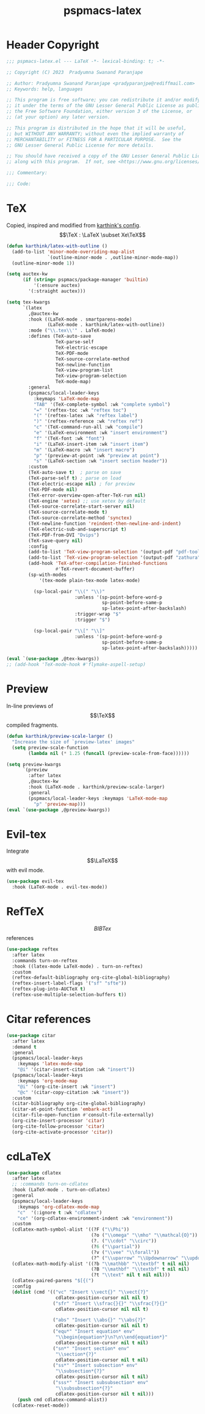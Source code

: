 #+title: pspmacs-latex
#+PROPERTY: header-args :tangle pspmacs-latex.el :mkdirp t :results no :eval no
#+OPTIONS: tex:t
#+auto_tangle: t

* Header Copyright
#+begin_src emacs-lisp
  ;;; pspmacs-latex.el --- LaTeX -*- lexical-binding: t; -*-

  ;; Copyright (C) 2023  Pradyumna Swanand Paranjape

  ;; Author: Pradyumna Swanand Paranjape <pradyparanjpe@rediffmail.com>
  ;; Keywords: help, languages

  ;; This program is free software; you can redistribute it and/or modify
  ;; it under the terms of the GNU Lesser General Public License as published by
  ;; the Free Software Foundation, either version 3 of the License, or
  ;; (at your option) any later version.

  ;; This program is distributed in the hope that it will be useful,
  ;; but WITHOUT ANY WARRANTY; without even the implied warranty of
  ;; MERCHANTABILITY or FITNESS FOR A PARTICULAR PURPOSE.  See the
  ;; GNU Lesser General Public License for more details.

  ;; You should have received a copy of the GNU Lesser General Public License
  ;; along with this program.  If not, see <https://www.gnu.org/licenses/>.

  ;;; Commentary:

  ;;; Code:
#+end_src

* TeX
Copied, inspired and modified from [[https://github.com/karthink/.emacs.d/blob/master/lisp/setup-latex.el][karthink's config]].
$$\TeX : \LaTeX \subset Xe\TeX$$
#+begin_src emacs-lisp
  (defun karthink/latex-with-outline ()
    (add-to-list 'minor-mode-overriding-map-alist
                 `(outline-minor-mode . ,outline-minor-mode-map))
    (outline-minor-mode 1))

  (setq auctex-kw
        (if (string= pspmacs/package-manager 'builtin)
            '(:ensure auctex)
          '(:straight auctex)))

  (setq tex-kwargs
        `(latex
          ,@auctex-kw
          :hook ((LaTeX-mode . smartparens-mode)
                 (LaTeX-mode . karthink/latex-with-outline))
          :mode ("\\.tex\\'" . LaTeX-mode)
          :defines (TeX-auto-save
                    TeX-parse-self
                    TeX-electric-escape
                    TeX-PDF-mode
                    TeX-source-correlate-method
                    TeX-newline-function
                    TeX-view-program-list
                    TeX-view-program-selection
                    TeX-mode-map)
          :general
          (pspmacs/local-leader-keys
            :keymaps 'LaTeX-mode-map
            "TAB" '(TeX-complete-symbol :wk "complete symbol")
            "=" '(reftex-toc :wk "reftex toc")
            "(" '(reftex-latex :wk "reftex label")
            ")" '(reftex-reference :wk "reftex ref")
            "c" '(TeX-command-run-all :wk "compile")
            "e" '(LaTeX-environment :wk "insert environment")
            "f" '(TeX-font :wk "font")
            "i" '(LaTeX-insert-item :wk "insert item")
            "m" '(LaTeX-macro :wk "insert macro")
            "p" '(preview-at-point :wk "preview at point")
            "s" '(LaTeX-section :wk "insert section header"))
          :custom
          (TeX-auto-save t)  ; parse on save
          (TeX-parse-self t) ; parse on load
          (TeX-electric-escape nil) ; for preview
          (TeX-PDF-mode nil)
          (TeX-error-overview-open-after-TeX-run nil)
          (TeX-engine 'xetex) ;; use xetex by default
          (TeX-source-correlate-start-server nil)
          (TeX-source-correlate-mode t)
          (TeX-source-correlate-method 'synctex)
          (TeX-newline-function 'reindent-then-newline-and-indent)
          (TeX-electric-sub-and-superscript t)
          (TeX-PDF-from-DVI "Dvips")
          (TeX-save-query nil)
          :config
          (add-to-list 'TeX-view-program-selection '(output-pdf "pdf-tools"))
          (add-to-list 'TeX-view-program-selection '(output-pdf "zathura"))
          (add-hook 'TeX-after-compilation-finished-functions
                    #'TeX-revert-document-buffer)
          (sp-with-modes
              '(tex-mode plain-tex-mode latex-mode)

            (sp-local-pair "\\(" "\\)"
                           :unless '(sp-point-before-word-p
                                     sp-point-before-same-p
                                     sp-latex-point-after-backslash)
                           :trigger-wrap "$"
                           :trigger "$")

            (sp-local-pair "\\[" "\\]"
                           :unless '(sp-point-before-word-p
                                     sp-point-before-same-p
                                     sp-latex-point-after-backslash)))))

  (eval `(use-package ,@tex-kwargs))
  ;; (add-hook 'TeX-mode-hook #'flymake-aspell-setup)
#+end_src

* Preview
In-line previews of $$\TeX$$ compiled fragments.
#+begin_src emacs-lisp
  (defun karthink/preview-scale-larger ()
    "Increase the size of `preview-latex' images"
    (setq preview-scale-function
          (lambda nil (* 1.25 (funcall (preview-scale-from-face))))))

  (setq preview-kwargs
        `(preview
          :after latex
          ,@auctex-kw
          :hook (LaTeX-mode . karthink/preview-scale-larger)
          :general
          (pspmacs/local-leader-keys :keymaps 'LaTeX-mode-map
            "p" 'preview-map)))
  (eval `(use-package ,@preview-kwargs))
#+end_src

* Evil-tex
Integrate $$\LaTeX$$ with evil mode.
#+begin_src emacs-lisp
  (use-package evil-tex
    :hook (LaTeX-mode . evil-tex-mode))

#+end_src

* RefTeX
$$BIBTex$$ references
#+begin_src emacs-lisp
  (use-package reftex
    :after latex
    :commands turn-on-reftex
    :hook ((latex-mode LaTeX-mode) . turn-on-reftex)
    :custom
    (reftex-default-bibliography org-cite-global-bibliography)
    (reftex-insert-label-flags '("sf" "sfte"))
    (reftex-plug-into-AUCTeX t)
    (reftex-use-multiple-selection-buffers t))
#+end_src

* Citar references
#+begin_src emacs-lisp
  (use-package citar
    :after latex
    :demand t
    :general
    (pspmacs/local-leader-keys
      :keymaps 'latex-mode-map
      "@i" '(citar-insert-citation :wk "insert"))
    (pspmacs/local-leader-keys
      :keymaps 'org-mode-map
      "@i" '(org-cite-insert :wk "insert")
      "@c" '(citar-copy-citation :wk "insert"))
    :custom
    (citar-bibliography org-cite-global-bibliography)
    (citar-at-point-function 'embark-act)
    (citar-file-open-function #'consult-file-externally)
    (org-cite-insert-processor 'citar)
    (org-cite-follow-processor 'citar)
    (org-cite-activate-processor 'citar))
#+end_src

* cdLaTeX
#+begin_src emacs-lisp
  (use-package cdlatex
    :after latex
    ;; :commands turn-on-cdlatex
    :hook (LaTeX-mode . turn-on-cdlatex)
    :general
    (pspmacs/local-leader-keys
      :keymaps 'org-cdlatex-mode-map
      "c"  '(:ignore t :wk "cdlatex")
      "ce" '(org-cdlatex-environment-indent :wk "environment"))
    :custom
    (cdlatex-math-symbol-alist '((?F ("\\Phi"))
                                 (?o ("\\omega" "\\mho" "\\mathcal{O}"))
                                 (?. ("\\cdot" "\\circ"))
                                 (?6 ("\\partial"))
                                 (?v ("\\vee" "\\forall"))
                                 (?^ ("\\uparrow" "\\Updownarrow" "\\updownarrow"))))
    (cdlatex-math-modify-alist '((?b "\\mathbb" "\\textbf" t nil nil)
                                 (?B "\\mathbf" "\\textbf" t nil nil)
                                 (?t "\\text" nil t nil nil)))
    (cdlatex-paired-parens "$[{(")
    :config
    (dolist (cmd '(("vc" "Insert \\vect{}" "\\vect{?}"
                    cdlatex-position-cursor nil nil t)
                   ("sfr" "Insert \\sfrac{}{}" "\\sfrac{?}{}"
                    cdlatex-position-cursor nil nil t)

                   ("abs" "Insert \\abs{}" "\\abs{?}"
                    cdlatex-position-cursor nil nil t)
                   ("equ*" "Insert equation* env"
                    "\\begin{equation*}\n?\n\\end{equation*}"
                    cdlatex-position-cursor nil t nil)
                   ("sn*" "Insert section* env"
                    "\\section*{?}"
                    cdlatex-position-cursor nil t nil)
                   ("ss*" "Insert subsection* env"
                    "\\subsection*{?}"
                    cdlatex-position-cursor nil t nil)
                   ("sss*" "Insert subsubsection* env"
                    "\\subsubsection*{?}"
                    cdlatex-position-cursor nil t nil)))
      (push cmd cdlatex-command-alist))
    (cdlatex-reset-mode))
#+end_src
